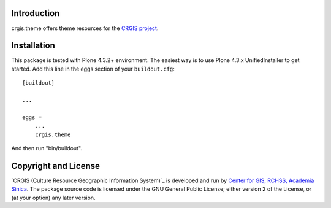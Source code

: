 .. This README is meant for consumption by humans and pypi. Pypi can render rst files so please do not use Sphinx features.
   If you want to learn more about writing documentation, please check out: http://docs.plone.org/about/documentation_styleguide_addons.html
   This text does not appear on pypi or github. It is a comment.

Introduction
============

crgis.theme offers theme resources for the `CRGIS project`_.

.. _CRGIS project: http://crgis.rchss.sinica.edu.tw/about

Installation
============

This package is tested with Plone 4.3.2+ environment.
The easiest way is to use Plone 4.3.x UnifiedInstaller to get started.
Add this line in the eggs section of your ``buildout.cfg``::

    [buildout]

    ...

    eggs =
        ...
        crgis.theme

And then run "bin/buildout".

Copyright and License
=====================

`CRGIS (Culture Resource Geographic Information System)`_ is developed and run
by `Center for GIS, RCHSS, Academia Sinica`_.
The package source code is licensed under the GNU General Public License;
either version 2 of the License, or (at your option) any later version.

.. _CRGIS (Culture Resources Geographic Information System): http://crgis.rchss.sinica.edu.tw/about
.. _Center for GIS, RCHSS, Academia Sinica: http://gis.rchss.sinica.edu.tw/

